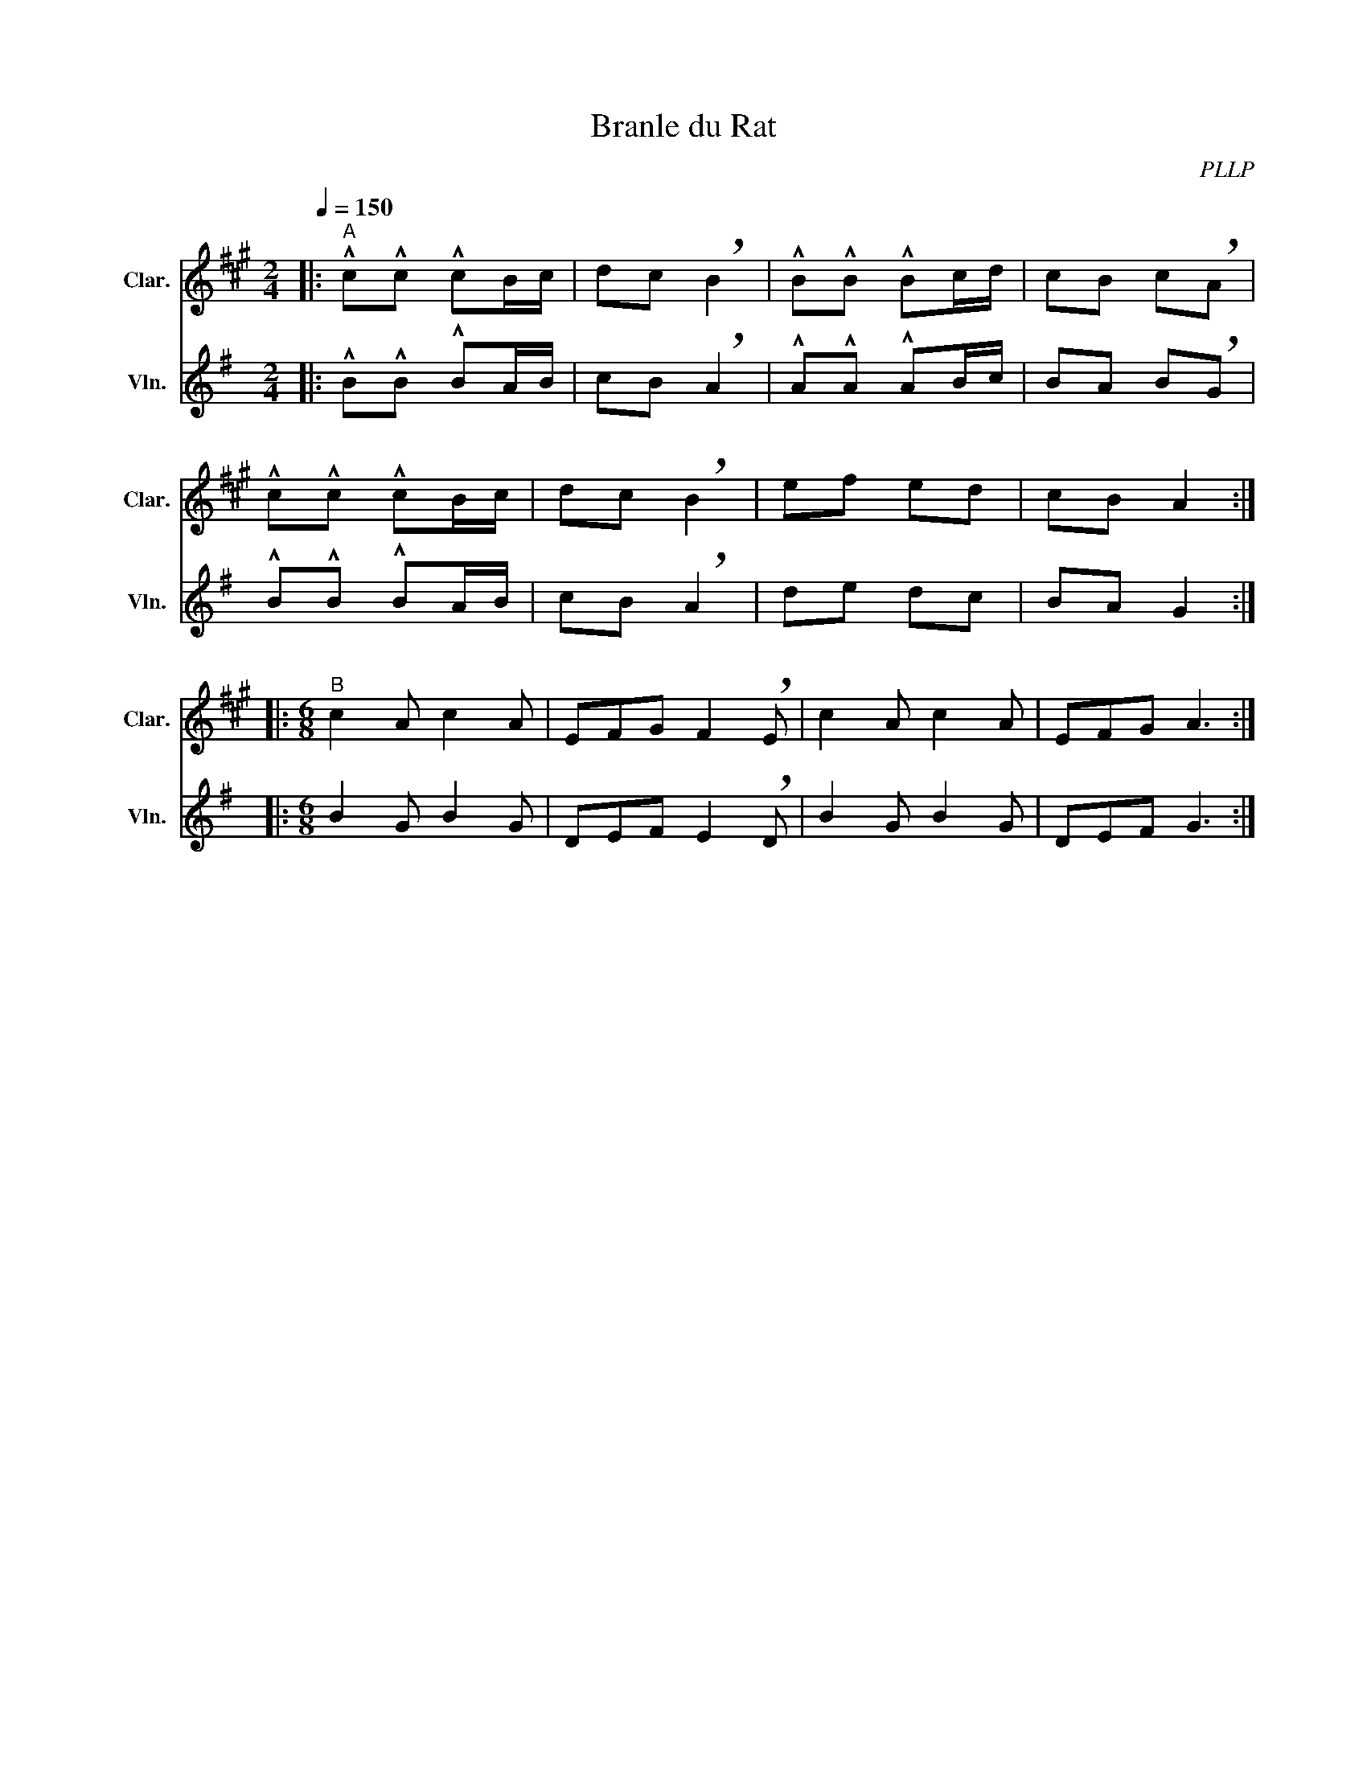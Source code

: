 X:1
T:Branle du Rat
C:PLLP
%%score 1 2
L:1/4
M:2/4
Q:150
K:G
%%stretchlast 1.0
V:1 treble transpose=-2 nm="Clar." snm="Clar."
%%MIDI program 71
V:2 treble nm="Vln." snm="Vln."
%%MIDI program 40
V:1
[K:A]|:"^A" !^!c/!^!c/ !^!c/B/4c/4 | d/c/ !breath!B | !^!B/!^!B/ !^!B/c/4d/4 | c/B/ c/!breath!A/ |
 !^!c/!^!c/ !^!c/B/4c/4 | d/c/ !breath!B | e/f/ e/d/ | c/B/ A :|
|:[M:6/8]"^B" c A/ c A/ | E/F/G/ F !breath!E/ | c A/ c A/ | E/F/G/ A3/2 :|
V:2
[K:G]|: !^!B/!^!B/ !^!B/A/4B/4 | c/B/ !breath!A | !^!A/!^!A/ !^!A/B/4c/4 | B/A/ B/!breath!G/ |
 !^!B/!^!B/ !^!B/A/4B/4 | c/B/ !breath!A | d/e/ d/c/ | B/A/ G :|
|:[M:6/8] B G/ B G/ | D/E/F/ E !breath!D/ | B G/ B G/ | D/E/F/ G3/2 :|

